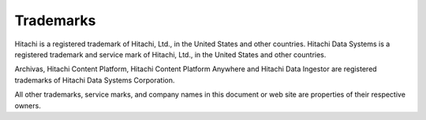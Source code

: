 Trademarks
==========

Hitachi is a registered trademark of Hitachi, Ltd., in the United States and
other countries. Hitachi Data Systems is a registered trademark and service
mark of Hitachi, Ltd., in the United States and other countries.

Archivas, Hitachi Content Platform, Hitachi Content Platform Anywhere
and Hitachi Data Ingestor are registered trademarks of Hitachi Data Systems
Corporation.

All other trademarks, service marks, and company names in this document or web
site are properties of their respective owners.